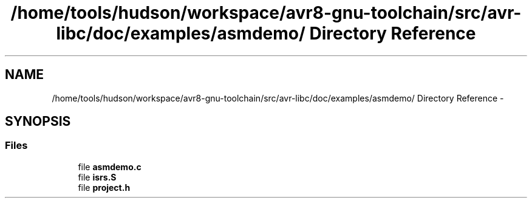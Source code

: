 .TH "/home/tools/hudson/workspace/avr8-gnu-toolchain/src/avr-libc/doc/examples/asmdemo/ Directory Reference" 3 "Fri Aug 17 2012" "Version 1.8.0" "avr-libc" \" -*- nroff -*-
.ad l
.nh
.SH NAME
/home/tools/hudson/workspace/avr8-gnu-toolchain/src/avr-libc/doc/examples/asmdemo/ Directory Reference \- 
.SH SYNOPSIS
.br
.PP
.SS "Files"

.in +1c
.ti -1c
.RI "file \fBasmdemo\&.c\fP"
.br
.ti -1c
.RI "file \fBisrs\&.S\fP"
.br
.ti -1c
.RI "file \fBproject\&.h\fP"
.br
.in -1c
